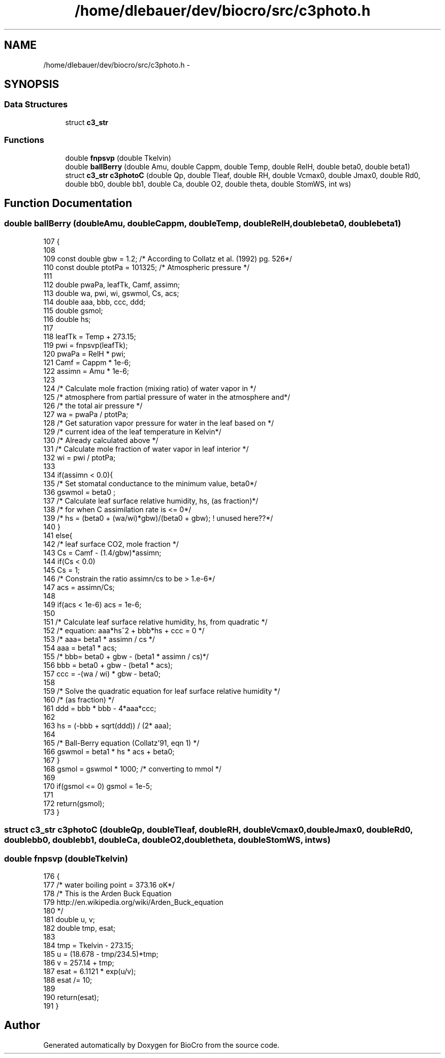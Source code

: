 .TH "/home/dlebauer/dev/biocro/src/c3photo.h" 3 "Fri Apr 3 2015" "Version 0.92" "BioCro" \" -*- nroff -*-
.ad l
.nh
.SH NAME
/home/dlebauer/dev/biocro/src/c3photo.h \- 
.SH SYNOPSIS
.br
.PP
.SS "Data Structures"

.in +1c
.ti -1c
.RI "struct \fBc3_str\fP"
.br
.in -1c
.SS "Functions"

.in +1c
.ti -1c
.RI "double \fBfnpsvp\fP (double Tkelvin)"
.br
.ti -1c
.RI "double \fBballBerry\fP (double Amu, double Cappm, double Temp, double RelH, double beta0, double beta1)"
.br
.ti -1c
.RI "struct \fBc3_str\fP \fBc3photoC\fP (double Qp, double Tleaf, double RH, double Vcmax0, double Jmax0, double Rd0, double bb0, double bb1, double Ca, double O2, double theta, double StomWS, int ws)"
.br
.in -1c
.SH "Function Documentation"
.PP 
.SS "double ballBerry (doubleAmu, doubleCappm, doubleTemp, doubleRelH, doublebeta0, doublebeta1)"

.PP
.nf
107 {
108 
109         const double gbw = 1\&.2; /* According to Collatz et al\&. (1992) pg\&. 526*/
110         const double ptotPa = 101325; /* Atmospheric pressure */
111 
112         double pwaPa, leafTk, Camf, assimn;
113         double wa, pwi, wi, gswmol, Cs, acs;
114         double aaa, bbb, ccc, ddd;
115         double gsmol;
116         double hs;
117 
118         leafTk = Temp + 273\&.15;
119         pwi = fnpsvp(leafTk);
120         pwaPa = RelH * pwi;
121         Camf = Cappm * 1e-6;
122         assimn = Amu * 1e-6;
123   
124         /* Calculate mole fraction (mixing ratio) of water vapor in */
125         /* atmosphere from partial pressure of water in the atmosphere and*/
126         /* the total air pressure */
127         wa  = pwaPa / ptotPa;
128         /* Get saturation vapor pressure for water in the leaf based on */
129         /* current idea of the leaf temperature in Kelvin*/
130         /* Already calculated above */
131         /* Calculate mole fraction of water vapor in leaf interior */
132         wi  = pwi / ptotPa;
133 
134         if(assimn < 0\&.0){
135                 /* Set stomatal conductance to the minimum value, beta0*/
136                 gswmol = beta0 ;
137                 /* Calculate leaf surface relative humidity, hs, (as fraction)*/
138                 /* for when C assimilation rate is <= 0*/
139                 /* hs = (beta0 + (wa/wi)*gbw)/(beta0 + gbw); ! unused here??*/
140         }
141         else{
142                 /* leaf surface CO2, mole fraction */
143                 Cs  = Camf - (1\&.4/gbw)*assimn;
144                 if(Cs < 0\&.0)
145                         Cs = 1;
146                 /* Constrain the ratio assimn/cs to be > 1\&.e-6*/
147                 acs = assimn/Cs;
148 
149                 if(acs < 1e-6)  acs = 1e-6;             
150 
151                 /* Calculate leaf surface relative humidity, hs, from quadratic */
152                 /* equation: aaa*hs^2 + bbb*hs + ccc = 0 */
153                 /*  aaa= beta1 * assimn / cs */
154                 aaa = beta1 * acs;
155                 /*      bbb= beta0 + gbw - (beta1 * assimn / cs)*/
156                 bbb = beta0 + gbw - (beta1 * acs);
157                 ccc = -(wa / wi) * gbw - beta0;
158 
159                 /* Solve the quadratic equation for leaf surface relative humidity */
160                 /* (as fraction) */
161                 ddd = bbb * bbb - 4*aaa*ccc;
162 
163                 hs  = (-bbb + sqrt(ddd)) / (2* aaa);
164 
165                 /* Ball-Berry equation (Collatz'91, eqn 1) */
166                 gswmol = beta1 * hs * acs + beta0;
167         }
168         gsmol = gswmol * 1000; /* converting to mmol */
169 
170         if(gsmol <= 0) gsmol = 1e-5;
171 
172         return(gsmol);
173 }
.fi
.SS "struct \fBc3_str\fP c3photoC (doubleQp, doubleTleaf, doubleRH, doubleVcmax0, doubleJmax0, doubleRd0, doublebb0, doublebb1, doubleCa, doubleO2, doubletheta, doubleStomWS, intws)"

.SS "double fnpsvp (doubleTkelvin)"

.PP
.nf
176                              {
177         /* water boiling point = 373\&.16 oK*/
178 /* This is the Arden Buck Equation 
179 http://en\&.wikipedia\&.org/wiki/Arden_Buck_equation
180  */
181         double u, v;
182         double tmp, esat;
183 
184         tmp = Tkelvin - 273\&.15;
185         u = (18\&.678 - tmp/234\&.5)*tmp;
186         v = 257\&.14 + tmp;
187         esat = 6\&.1121 * exp(u/v);
188         esat /= 10;
189 
190         return(esat);
191 }
.fi
.SH "Author"
.PP 
Generated automatically by Doxygen for BioCro from the source code\&.
